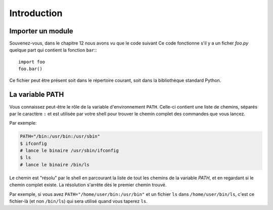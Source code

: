 Introduction
============


Importer un module
-------------------

Souvenez-vous, dans le chapitre 12 nous avons vu que le code suivant
Ce code fonctionne s'il y a un ficher `foo.py` quelque part qui contient la fonction
``bar``:::

    import foo
    foo.bar()


Ce fichier peut être présent soit dans le répertoire courant, soit dans la bibliothèque standard Python.

La variable PATH
-------------------

Vous connaissez peut-être le rôle de la variable d'environnement ``PATH``. Celle-ci contient une liste de chemins,
séparés par le caractère ``:`` et est utilisée par votre shell pour trouver le chemin complet des commandes que vous lancez.

Par exemple:

.. code-block:: console

  PATH="/bin:/usr/bin:/usr/sbin"
  $ ifconfig
  # lance le binaire /usr/sbin/ifconfig
  $ ls
  # lance le binaire /bin/ls

Le chemin est "résolu" par le shell en parcourant la liste de tout les
chemins de la variable `PATH`, et en regardant si le chemin complet
existe. La résolution s'arrête dès le premier chemin trouvé.

Par exemple, si vous avez ``PATH="/home/user/bin:/usr/bin"`` et un fichier ``ls`` dans ``/home/user/bin/ls``, c'est ce fichier-là
(et non ``/bin/ls``) qui sera utilisé quand vous taperez ``ls``.
